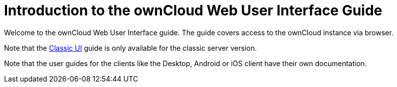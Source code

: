= Introduction to the ownCloud Web User Interface Guide

Welcome to the ownCloud Web User Interface guide. The guide covers access to the ownCloud instance via browser.

Note that the xref:classic_ui:index.adoc[Classic UI] guide is only available for the classic server version.

Note that the user guides for the clients like the Desktop, Android or iOS client have their own documentation.
